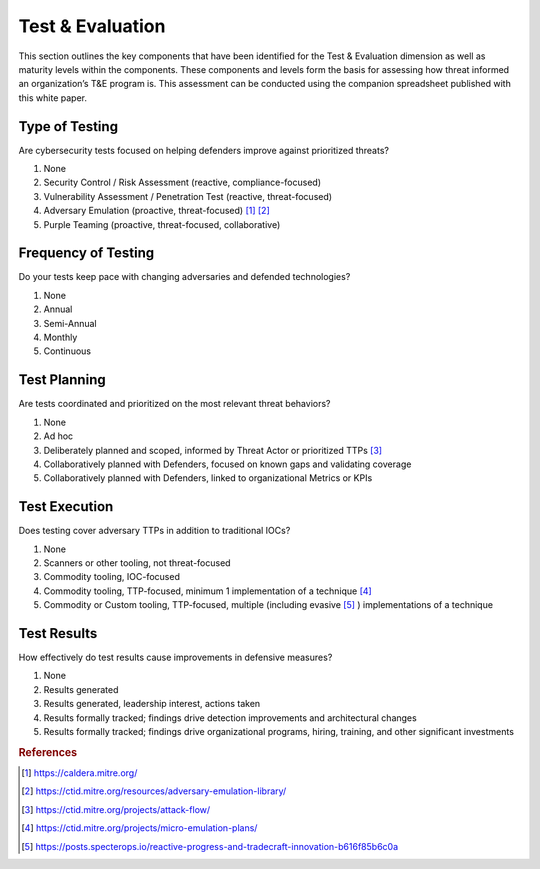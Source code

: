 ==================
Test & Evaluation
==================

This section outlines the key components that have been identified for the Test &
Evaluation dimension as well as maturity levels within the components. These components
and levels form the basis for assessing how threat informed an organization’s T&E
program is. This assessment can be conducted using the companion spreadsheet published
with this white paper.

Type of Testing
----------------

Are cybersecurity tests focused on helping defenders improve against prioritized
threats?

1. None
2. Security Control / Risk Assessment (reactive, compliance-focused)
3. Vulnerability Assessment / Penetration Test (reactive, threat-focused)
4. Adversary Emulation (proactive, threat-focused) [#f1]_ [#f2]_
5. Purple Teaming (proactive, threat-focused, collaborative)

Frequency of Testing
-----------------------------

Do your tests keep pace with changing adversaries and defended technologies?

1. None
2. Annual
3. Semi-Annual
4. Monthly
5. Continuous

Test Planning
------------------------

Are tests coordinated and prioritized on the most relevant threat behaviors?

1. None
2. Ad hoc
3. Deliberately planned and scoped, informed by Threat Actor or prioritized TTPs [#f3]_
4. Collaboratively planned with Defenders, focused on known gaps and validating coverage
5. Collaboratively planned with Defenders, linked to organizational Metrics or KPIs

Test Execution
---------------------------------

Does testing cover adversary TTPs in addition to traditional IOCs?

1. None
2. Scanners or other tooling, not threat-focused
3. Commodity tooling, IOC-focused
4. Commodity tooling, TTP-focused, minimum 1 implementation of a technique [#f4]_
5. Commodity or Custom tooling, TTP-focused, multiple (including evasive [#f5]_ )
   implementations of a technique

Test Results
---------------------------------

How effectively do test results cause improvements in defensive measures?

1. None
2. Results generated
3. Results generated, leadership interest, actions taken
4. Results formally tracked; findings drive detection improvements and architectural
   changes
5. Results formally tracked; findings drive organizational programs, hiring, training,
   and other significant investments

.. rubric:: References

.. [#f1] https://caldera.mitre.org/
.. [#f2] https://ctid.mitre.org/resources/adversary-emulation-library/


.. [#f3] https://ctid.mitre.org/projects/attack-flow/
.. [#f4] https://ctid.mitre.org/projects/micro-emulation-plans/
.. [#f5] https://posts.specterops.io/reactive-progress-and-tradecraft-innovation-b616f85b6c0a
